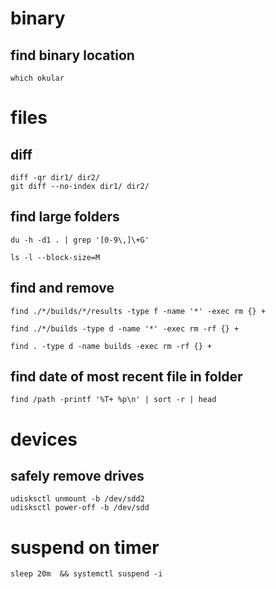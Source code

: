 

* binary

** find binary location
: which okular



* files

** diff
#+BEGIN_SRC 
diff -qr dir1/ dir2/
git diff --no-index dir1/ dir2/
#+END_SRC


** find large folders
#+BEGIN_SRC 
du -h -d1 . | grep '[0-9\,]\+G'
#+END_SRC
#+BEGIN_SRC 
ls -l --block-size=M
#+END_SRC


** find and remove
#+BEGIN_SRC 
find ./*/builds/*/results -type f -name '*' -exec rm {} +
#+END_SRC
#+BEGIN_SRC 
find ./*/builds -type d -name '*' -exec rm -rf {} +
#+END_SRC
#+BEGIN_SRC 
find . -type d -name builds -exec rm -rf {} +
#+END_SRC

** find date of most recent file in folder
: find /path -printf '%T+ %p\n' | sort -r | head


* devices

** safely remove drives
#+BEGIN_SRC 
udisksctl unmount -b /dev/sdd2
udisksctl power-off -b /dev/sdd
#+END_SRC


* suspend on timer
: sleep 20m  && systemctl suspend -i
